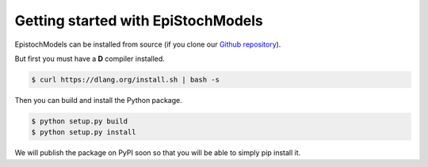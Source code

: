 Getting started with EpiStochModels
================================================
EpistochModels can be installed from source (if you clone our `Github repository <https://github.com/fccoelho/EpiStochModels>`_).

But first you must have a **D** compiler installed.

.. code-block:: bash

    $ curl https://dlang.org/install.sh | bash -s

Then you can build and install the Python package. 

.. code-block:: bash

    $ python setup.py build
    $ python setup.py install

We will publish the package on PyPI soon so that you will be able to simply pip install it.